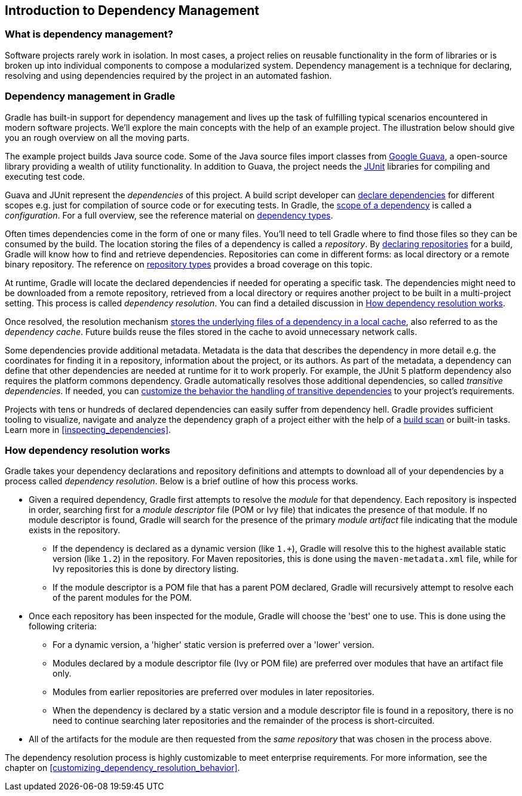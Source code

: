 // Copyright 2018 the original author or authors.
//
// Licensed under the Apache License, Version 2.0 (the "License");
// you may not use this file except in compliance with the License.
// You may obtain a copy of the License at
//
//      http://www.apache.org/licenses/LICENSE-2.0
//
// Unless required by applicable law or agreed to in writing, software
// distributed under the License is distributed on an "AS IS" BASIS,
// WITHOUT WARRANTIES OR CONDITIONS OF ANY KIND, either express or implied.
// See the License for the specific language governing permissions and
// limitations under the License.

[[introduction_dependency_management]]
== Introduction to Dependency Management

=== What is dependency management?

Software projects rarely work in isolation. In most cases, a project relies on reusable functionality in the form of libraries or is broken up into individual components to compose a modularized system. Dependency management is a technique for declaring, resolving and using dependencies required by the project in an automated fashion.

=== Dependency management in Gradle

Gradle has built-in support for dependency management and lives up the task of fulfilling typical scenarios encountered in modern software projects. We’ll explore the main concepts with the help of an example project. The illustration below should give you an rough overview on all the moving parts.

+++++
<figure xmlns:xi="http://www.w3.org/2001/XInclude">
    <title>Dependency management big picture</title>
    <imageobject>
        <imagedata fileref="img/dependency-management-resolution.png" width="130mm" />
    </imageobject>
</figure>
+++++

The example project builds Java source code. Some of the Java source files import classes from link:https://github.com/google/guava[Google Guava], a open-source library providing a wealth of utility functionality. In addition to Guava, the project needs the link:http://junit.org/junit5/[JUnit] libraries for compiling and executing test code.

Guava and JUnit represent the _dependencies_ of this project. A build script developer can <<declaring_dependencies,declare dependencies>> for different scopes e.g. just for compilation of source code or for executing tests. In Gradle, the <<sub:scope_of_dependency_configurations,scope of a dependency>> is called a _configuration_. For a full overview, see the reference material on <<dependency_types,dependency types>>.

Often times dependencies come in the form of one or many files. You’ll need to tell Gradle where to find those files so they can be consumed by the build. The location storing the files of a dependency is called a _repository_. By <<declaring_repositories,declaring repositories>> for a build, Gradle will know how to find and retrieve dependencies. Repositories can come in different forms: as local directory or a remote binary repository. The reference on <<repository_types,repository types>> provides a broad coverage on this topic.

At runtime, Gradle will locate the declared dependencies if needed for operating a specific task. The dependencies might need to be downloaded from a remote repository, retrieved from a local directory or requires another project to be built in a multi-project setting. This process is called _dependency resolution_. You can find a detailed discussion in <<sec:dependency_resolution>>.

Once resolved, the resolution mechanism <<dependency_cache,stores the underlying files of a dependency in a local cache>>, also referred to as the _dependency cache_. Future builds reuse the files stored in the cache to avoid unnecessary network calls.

Some dependencies provide additional metadata. Metadata is the data that describes the dependency in more detail e.g. the coordinates for finding it in a repository, information about the project, or its authors. As part of the metadata, a dependency can define that other dependencies are needed at runtime for it to work properly. For example, the JUnit 5 platform dependency also requires the platform commons dependency. Gradle automatically resolves those additional dependencies, so called _transitive dependencies_. If needed, you can <<managing_transitive_dependencies,customize the behavior the handling of transitive dependencies>> to your project's requirements.

Projects with tens or hundreds of declared dependencies can easily suffer from dependency hell. Gradle provides sufficient tooling to visualize, navigate and analyze the dependency graph of a project either with the help of a link:https://scans.gradle.com/get-started[build scan] or built-in tasks. Learn more in <<inspecting_dependencies>>.

+++++
<figure xmlns:xi="http://www.w3.org/2001/XInclude">
    <title>Build scan dependencies report</title>
    <imageobject>
        <imagedata fileref="img/gradle-core-test-build-scan-dependencies.png" />
    </imageobject>
</figure>
+++++

[[sec:dependency_resolution]]
=== How dependency resolution works

Gradle takes your dependency declarations and repository definitions and attempts to download all of your dependencies by a process called _dependency resolution_. Below is a brief outline of how this process works.

* Given a required dependency, Gradle first attempts to resolve the _module_ for that dependency. Each repository is inspected in order, searching first for a _module descriptor_ file (POM or Ivy file) that indicates the presence of that module. If no module descriptor is found, Gradle will search for the presence of the primary _module artifact_ file indicating that the module exists in the repository.

** If the dependency is declared as a dynamic version (like `1.+`), Gradle will resolve this to the highest available static version (like `1.2`) in the repository. For Maven repositories, this is done using the `maven-metadata.xml` file, while for Ivy repositories this is done by directory listing.

** If the module descriptor is a POM file that has a parent POM declared, Gradle will recursively attempt to resolve each of the parent modules for the POM.

* Once each repository has been inspected for the module, Gradle will choose the 'best' one to use. This is done using the following criteria:

** For a dynamic version, a 'higher' static version is preferred over a 'lower' version.

** Modules declared by a module descriptor file (Ivy or POM file) are preferred over modules that have an artifact file only.

** Modules from earlier repositories are preferred over modules in later repositories.

** When the dependency is declared by a static version and a module descriptor file is found in a repository, there is no need to continue searching later repositories and the remainder of the process is short-circuited.

* All of the artifacts for the module are then requested from the _same repository_ that was chosen in the process above.

The dependency resolution process is highly customizable to meet enterprise requirements. For more information, see the chapter on <<customizing_dependency_resolution_behavior>>.
